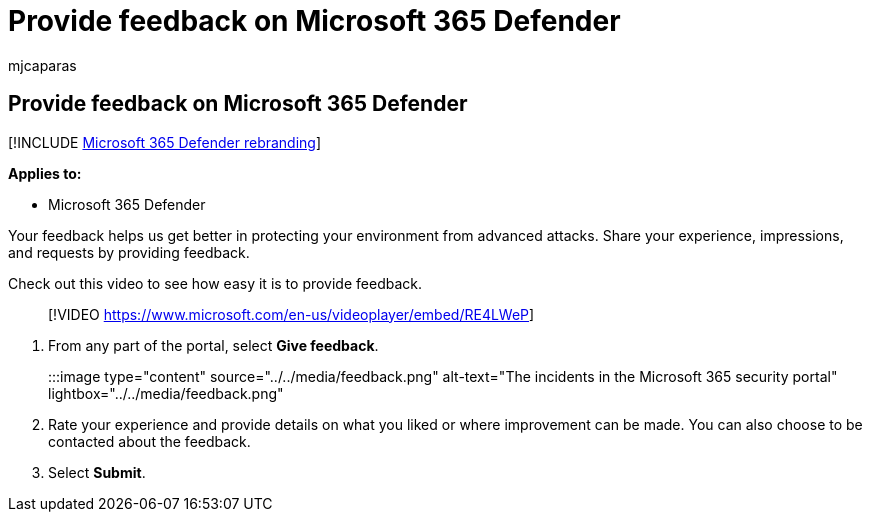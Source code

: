 = Provide feedback on Microsoft 365 Defender
:audience: ITPro
:author: mjcaparas
:description: Provide product feedback on Microsoft 365 Defender
:f1.keywords: ["NOCSH"]
:keywords: feedback, m365 security, security, 365, capabilities
:manager: dansimp
:ms.author: macapara
:ms.collection: M365-security-compliance
:ms.localizationpriority: medium
:ms.mktglfcycl: deploy
:ms.pagetype: security
:ms.service: microsoft-365-security
:ms.sitesec: library
:ms.subservice: m365d
:ms.topic: conceptual
:search.appverid: ["MOE150", "MET150"]
:search.product: eADQiWindows 10XVcnh

== Provide feedback on Microsoft 365 Defender

[!INCLUDE xref:../includes/microsoft-defender.adoc[Microsoft 365 Defender rebranding]]

*Applies to:*

* Microsoft 365 Defender

Your feedback helps us get better in protecting your environment from advanced attacks.
Share your experience, impressions, and  requests by providing feedback.

Check out this video to see how easy it is to provide feedback.

____
[!VIDEO https://www.microsoft.com/en-us/videoplayer/embed/RE4LWeP]
____

. From any part of the portal, select *Give feedback*.
+
:::image type="content" source="../../media/feedback.png" alt-text="The incidents in the Microsoft 365 security portal" lightbox="../../media/feedback.png":::

. Rate your experience and provide details on what you liked or where improvement can be made.
You can also choose to be contacted about the feedback.
. Select *Submit*.
